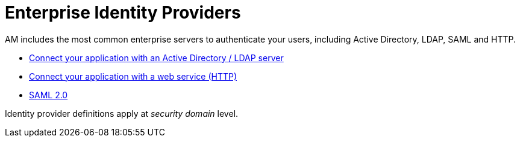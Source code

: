 = Enterprise Identity Providers
:page-sidebar: am_3_x_sidebar
:page-permalink: am/current/am_userguide_enterprise_identity_providers.html
:page-folder: am/user-guide
:page-layout: am

AM includes the most common enterprise servers to authenticate your users, including Active Directory, LDAP, SAML and HTTP.

- link:/am/current/am_userguide_enterprise_identity_provider_ldap.html[Connect your application with an Active Directory / LDAP server]
- link:/am/current/am_userguide_enterprise_identity_provider_http.html[Connect your application with a web service (HTTP)]
- link:/am/current/am_userguide_enterprise_identity_provider_saml2.html[SAML 2.0]

Identity provider definitions apply at _security domain_ level.
